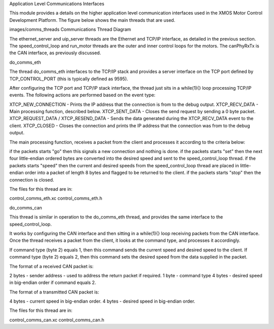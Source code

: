 Application Level Communications Interfaces

This module provides a details on the higher application level communication interfaces used in the XMOS Motor Control Development Platform.
The figure below shows the main threads that are used.

images/comms_threads
Communications Thread Diagram


The ethernet_server and uip_server threads are the Ethernet and TCP/IP interface, as detailed in the previous section.
The speed_control_loop and run_motor threads are the outer and inner control loops for the motors.
The canPhyRxTx is the CAN interface, as previously discussed.


do_comms_eth

The thread do_comms_eth interfaces to the TCP/IP stack and provides a server interface on the TCP port defined by TCP_CONTROL_PORT (this is typically defined as 9595).

After configuring the TCP port and TCP/IP stack interface, the thread just sits in a while(1){} loop processing TCP/IP events. 
The following actions are performed based on the event type:


XTCP_NEW_CONNECTION - Prints the IP address that the connection is from to the debug output.
XTCP_RECV_DATA - Main processing function, described below.
XTCP_SENT_DATA - Closes the send request by sending a 0 byte packet.
XTCP_REQUEST_DATA / XTCP_RESEND_DATA - Sends the data generated during the XTCP_RECV_DATA event to the client.
XTCP_CLOSED - Closes the connection and prints the IP address that the connection was from to the debug output.


The main processing function, receives a packet from the client and processes it according to the criteria below: 


if the packets starts "go" then this signals a new connection and nothing is done.
if the packets starts "set" then the next four little-endian ordered bytes are converted into the desired speed and sent to the speed_control_loop thread.
if the packets starts "speed" then the current and desired speeds from the speed_control_loop thread are placed in little-endian order into a packet of length 8 bytes and flagged to be returned to the client.
if the packets starts "stop" then the connection is closed.


The files for this thread are in:


control_comms_eth.xc
control_comms_eth.h



do_comms_can

This thread is similar in operation to the do_comms_eth thread, and provides the same interface to the speed_control_loop.

It works by configuring the CAN interface and then sitting in a while(1){} loop receiving packets from the CAN interface.
Once the thread receives a packet from the client, it looks at the command type, and processes it accordingly.


If command type (byte 2) equals 1, then this command sends the current speed and desired speed to the client.
If command type (byte 2) equals 2, then this command sets the desired speed from the data supplied in the packet.

The format of a received CAN packet is:


2 bytes - sender address - used to address the return packet if required.
1 byte - command type 
4 bytes - desired speed in big-endian order if command equals 2.

The format of a transmitted CAN packet is:

4 bytes - current speed in big-endian order.
4 bytes - desired speed in big-endian order.


The files for this thread are in:


control_comms_can.xc
control_comms_can.h



